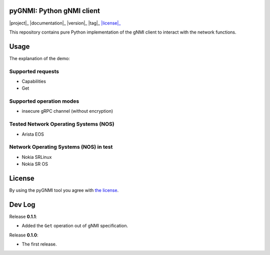 ==========================
pyGNMI: Python gNMI client
==========================
|project|_ |documentation|_ |version|_ |tag|_ |license|_

This repository contains pure Python implementation of the gNMI client to interact with the network functions.

=====
Usage
=====
The explanation of the demo:

Supported requests
------------------
- Capabilities
- Get

Supported operation modes
-------------------------
- insecure gRPC channel (without encryption)

Tested Network Operating Systems (NOS)
--------------------------------------
- Arista EOS

Network Operating Systems (NOS) in test
---------------------------------------
- Nokia SRLinux
- Nokia SR OS

=======
License
=======
By using the pyGNMI tool you agree with `the license <LICENSE.txt>`_.

=======
Dev Log
=======
Release **0.1.1**:

- Added the ``Get`` operation out of gNMI specification.

Release **0.1.0**:

- The first release.